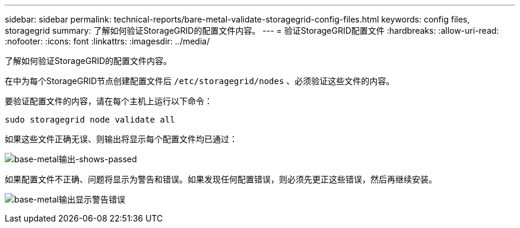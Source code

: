 ---
sidebar: sidebar 
permalink: technical-reports/bare-metal-validate-storagegrid-config-files.html 
keywords: config files, storagegrid 
summary: 了解如何验证StorageGRID的配置文件内容。 
---
= 验证StorageGRID配置文件
:hardbreaks:
:allow-uri-read: 
:nofooter: 
:icons: font
:linkattrs: 
:imagesdir: ../media/


[role="lead"]
了解如何验证StorageGRID的配置文件内容。

在中为每个StorageGRID节点创建配置文件后 `/etc/storagegrid/nodes` 、必须验证这些文件的内容。

要验证配置文件的内容，请在每个主机上运行以下命令：

[listing]
----
sudo storagegrid node validate all
----
如果这些文件正确无误、则输出将显示每个配置文件均已通过：

image:bare-metal/bare-metal-output-shows-passed.png["base-metal输出-shows-passed"]

如果配置文件不正确、问题将显示为警告和错误。如果发现任何配置错误，则必须先更正这些错误，然后再继续安装。

image:bare-metal/bare-metal-output-shows-warning-error.png["base-metal输出显示警告错误"]
